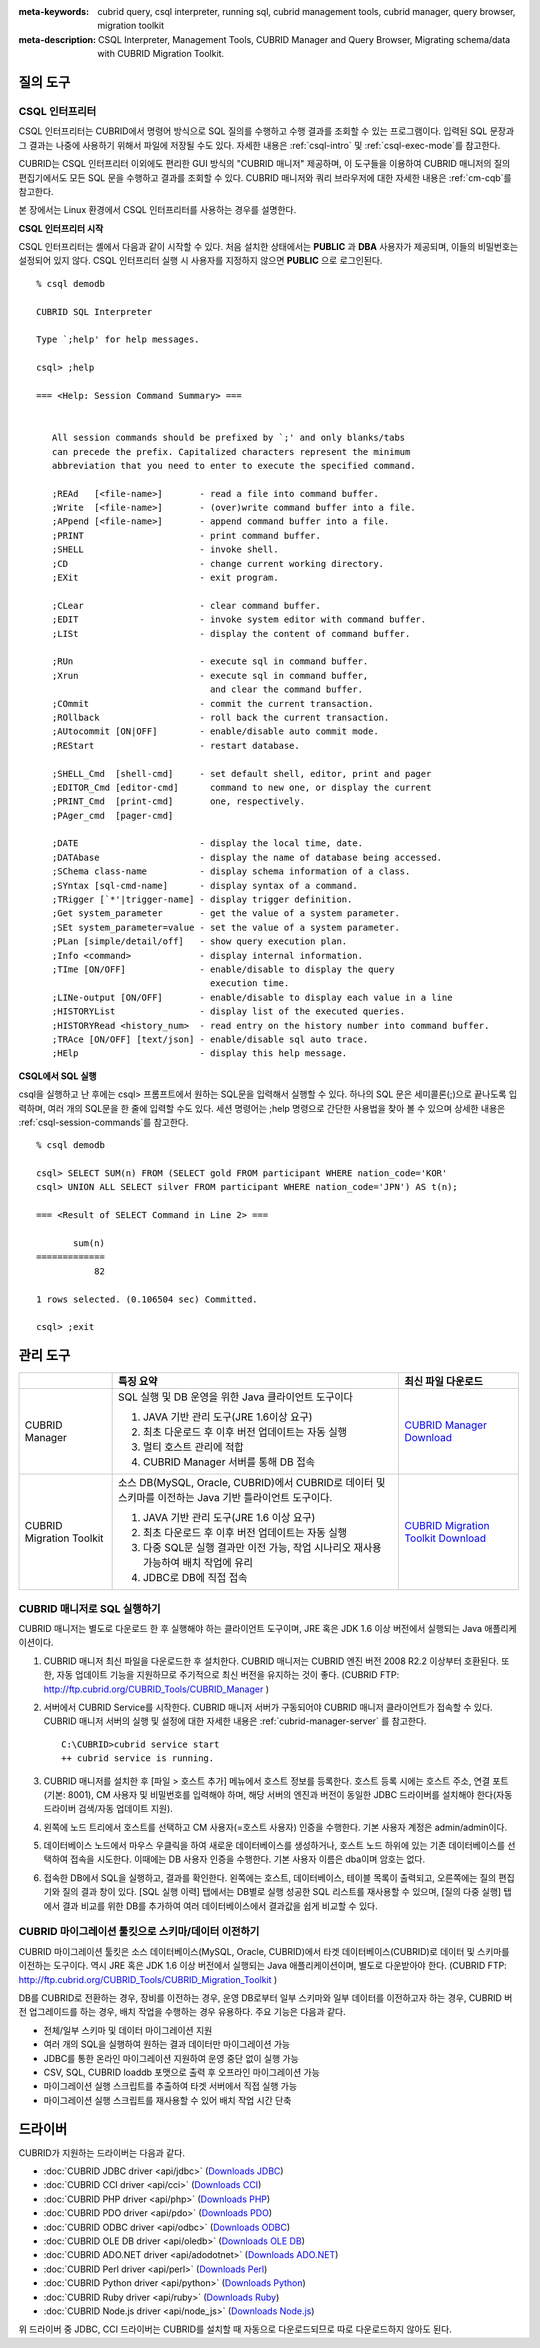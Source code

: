 
:meta-keywords: cubrid query, csql interpreter, running sql, cubrid management tools, cubrid manager, query browser, migration toolkit
:meta-description: CSQL Interpreter, Management Tools, CUBRID Manager and Query Browser, Migrating schema/data with CUBRID Migration Toolkit.

질의 도구
=========

CSQL 인터프리터
---------------

CSQL 인터프리터는 CUBRID에서 명령어 방식으로 SQL 질의를 수행하고 수행 결과를 조회할 수 있는 프로그램이다. 입력된 SQL 문장과 그 결과는 나중에 사용하기 위해서 파일에 저장될 수도 있다. 자세한 내용은 :ref:`csql-intro` 및 :ref:`csql-exec-mode`\ 를 참고한다.

CUBRID는 CSQL 인터프리터 이외에도 편리한 GUI 방식의 "CUBRID 매니저" 제공하며, 이 도구들을 이용하여 CUBRID 매니저의 질의 편집기에서도 모든 SQL 문을 수행하고 결과를 조회할 수 있다. CUBRID 매니저와 쿼리 브라우저에 대한 자세한 내용은 :ref:`cm-cqb`\ 를 참고한다.

본 장에서는 Linux 환경에서 CSQL 인터프리터를 사용하는 경우를 설명한다.

**CSQL 인터프리터 시작**

CSQL 인터프리터는 셸에서 다음과 같이 시작할 수 있다. 처음 설치한 상태에서는 **PUBLIC** 과 **DBA** 사용자가 제공되며, 이들의 비밀번호는 설정되어 있지 않다. CSQL 인터프리터 실행 시 사용자를 지정하지 않으면 **PUBLIC** 으로 로그인된다. ::

    % csql demodb

    CUBRID SQL Interpreter

    Type `;help' for help messages.

    csql> ;help

    === <Help: Session Command Summary> ===


       All session commands should be prefixed by `;' and only blanks/tabs
       can precede the prefix. Capitalized characters represent the minimum
       abbreviation that you need to enter to execute the specified command.

       ;REAd   [<file-name>]       - read a file into command buffer.
       ;Write  [<file-name>]       - (over)write command buffer into a file.
       ;APpend [<file-name>]       - append command buffer into a file.
       ;PRINT                      - print command buffer.
       ;SHELL                      - invoke shell.
       ;CD                         - change current working directory.
       ;EXit                       - exit program.

       ;CLear                      - clear command buffer.
       ;EDIT                       - invoke system editor with command buffer.
       ;LISt                       - display the content of command buffer.

       ;RUn                        - execute sql in command buffer.
       ;Xrun                       - execute sql in command buffer,
                                     and clear the command buffer.
       ;COmmit                     - commit the current transaction.
       ;ROllback                   - roll back the current transaction.
       ;AUtocommit [ON|OFF]        - enable/disable auto commit mode.
       ;REStart                    - restart database.

       ;SHELL_Cmd  [shell-cmd]     - set default shell, editor, print and pager
       ;EDITOR_Cmd [editor-cmd]      command to new one, or display the current
       ;PRINT_Cmd  [print-cmd]       one, respectively.
       ;PAger_cmd  [pager-cmd]

       ;DATE                       - display the local time, date.
       ;DATAbase                   - display the name of database being accessed.
       ;SChema class-name          - display schema information of a class.
       ;SYntax [sql-cmd-name]      - display syntax of a command.
       ;TRigger [`*'|trigger-name] - display trigger definition.
       ;Get system_parameter       - get the value of a system parameter.
       ;SEt system_parameter=value - set the value of a system parameter.
       ;PLan [simple/detail/off]   - show query execution plan.
       ;Info <command>             - display internal information.
       ;TIme [ON/OFF]              - enable/disable to display the query
                                     execution time.
       ;LINe-output [ON/OFF]       - enable/disable to display each value in a line
       ;HISTORYList                - display list of the executed queries.
       ;HISTORYRead <history_num>  - read entry on the history number into command buffer.
       ;TRAce [ON/OFF] [text/json] - enable/disable sql auto trace.
       ;HElp                       - display this help message.

**CSQL에서 SQL 실행**

csql을 실행하고 난 후에는 csql> 프롬프트에서 원하는 SQL문을 입력해서 실행할 수 있다. 하나의 SQL 문은 세미콜론(;)으로 끝나도록 입력하며, 여러 개의 SQL문을 한 줄에 입력할 수도 있다. 세션 명령어는 ;help 명령으로 간단한 사용법을 찾아 볼 수 있으며 상세한 내용은 :ref:`csql-session-commands`\ 를 참고한다. ::

    % csql demodb
    
    csql> SELECT SUM(n) FROM (SELECT gold FROM participant WHERE nation_code='KOR'
    csql> UNION ALL SELECT silver FROM participant WHERE nation_code='JPN') AS t(n);

    === <Result of SELECT Command in Line 2> ===

           sum(n)
    =============
               82

    1 rows selected. (0.106504 sec) Committed.

    csql> ;exit

.. _cm-cqb:

관리 도구
=========

+--------------------------+-----------------------------------------------------------------------------+-----------------------------------------------------------------+
|                          | 특징 요약                                                                   | 최신 파일 다운로드                                              |
+==========================+=============================================================================+=================================================================+
| CUBRID Manager           | SQL 실행 및 DB 운영을 위한 Java 클라이언트 도구이다                         | `CUBRID Manager Download                                        |
|                          |                                                                             | <http://ftp.cubrid.org/CUBRID_Tools/CUBRID_Manager>`_           |
|                          | 1) JAVA 기반 관리 도구(JRE 1.6이상 요구)                                    |                                                                 |
|                          |                                                                             |                                                                 |
|                          | 2) 최초 다운로드 후 이후 버전 업데이트는 자동 실행                          |                                                                 |
|                          |                                                                             |                                                                 |
|                          | 3) 멀티 호스트 관리에 적합                                                  |                                                                 |
|                          |                                                                             |                                                                 |
|                          | 4) CUBRID Manager 서버를 통해 DB 접속                                       |                                                                 |
+--------------------------+-----------------------------------------------------------------------------+-----------------------------------------------------------------+
| CUBRID Migration Toolkit | 소스 DB(MySQL, Oracle, CUBRID)에서 CUBRID로 데이터 및 스키마를 이전하는     | `CUBRID Migration Toolkit Download                              |
|                          | Java 기반 틀라이언트 도구이다.                                              | <http://ftp.cubrid.org/CUBRID_Tools/CUBRID_Migration_Toolkit>`_ |
|                          |                                                                             |                                                                 |
|                          | 1) JAVA 기반 관리 도구(JRE 1.6 이상 요구)                                   |                                                                 |
|                          |                                                                             |                                                                 |
|                          | 2) 최초 다운로드 후 이후 버전 업데이트는 자동 실행                          |                                                                 |
|                          |                                                                             |                                                                 |
|                          | 3) 다중 SQL문 실행 결과만 이전 가능,                                        |                                                                 |
|                          |    작업 시나리오 재사용 가능하여 배치 작업에 유리                           |                                                                 |
|                          |                                                                             |                                                                 |
|                          | 4) JDBC로 DB에 직접 접속                                                    |                                                                 |
+--------------------------+-----------------------------------------------------------------------------+-----------------------------------------------------------------+

.. +--------------------------+-----------------------------------------------------------------------------+-----------------------------------------------------------------+---------------------------------------------------------------------+
.. |                          | Summary of features                                                         | Downloads of the recent files                                   | Links to the latest documents                                       |
.. +==========================+=============================================================================+=================================================================+=====================================================================+
.. | CUBRID Manager           | Java client tool for SQL execution & DB operation.                          | `CUBRID Manager Download                                        | `CUBRID Manager Documents                                           |
.. |                          |                                                                             | <http://ftp.cubrid.org/CUBRID_Tools/CUBRID_Manager>`_           | <http://www.cubrid.org/wiki_tools/entry/cubrid-manager>`_           |
.. |                          | 1) Java-based management tool (JRE 1.6 or higher required)                  |                                                                 |                                                                     |
.. |                          |                                                                             |                                                                 |                                                                     |
.. |                          | 2) Auto upgrade after the initial download                                  |                                                                 |                                                                     |
.. |                          |                                                                             |                                                                 |                                                                     |
.. |                          | 3) Useful to manage multiple hosts                                          |                                                                 |                                                                     |
.. |                          |                                                                             |                                                                 |                                                                     |
.. |                          | 4) DB access via CUBRID Manager server                                      |                                                                 |                                                                     |
.. +--------------------------+-----------------------------------------------------------------------------+-----------------------------------------------------------------+---------------------------------------------------------------------+
.. | CUBRID Migration Toolkit | Java-based client tool to migrate schema and data from source DB            | `CUBRID Migration Toolkit Download                              | `CUBRID Migration Toolkit Documents                                 |
.. |                          | (MySQL, Oracle, CUBRID) to CUBRID.                                          | <http://ftp.cubrid.org/CUBRID_Tools/CUBRID_Migration_Toolkit>`_ | <http://www.cubrid.org/wiki_tools/entry/cubrid-migration-toolkit>`_ |
.. |                          |                                                                             |                                                                 |                                                                     |
.. |                          | 1) Java-based management tool (JRE 1.6 or higher required)                  |                                                                 |                                                                     |
.. |                          |                                                                             |                                                                 |                                                                     |
.. |                          | 2) Auto upgrade after the initial download                                  |                                                                 |                                                                     |
.. |                          |                                                                             |                                                                 |                                                                     |
.. |                          | 3) Available migration only for multiple queries results,                   |                                                                 |                                                                     |
.. |                          |    the reuse of migration scenario; good to batch job                       |                                                                 |                                                                     |
.. |                          |                                                                             |                                                                 |                                                                     |
.. |                          | 4) Direct DB access with JDBC                                               |                                                                 |                                                                     |
.. +--------------------------+-----------------------------------------------------------------------------+-----------------------------------------------------------------+---------------------------------------------------------------------+


CUBRID 매니저로 SQL 실행하기
----------------------------

CUBRID 매니저는 별도로 다운로드 한 후 실행해야 하는 클라이언트 도구이며, JRE 혹은 JDK 1.6 이상 버전에서 실행되는 Java 애플리케이션이다.

#.  CUBRID 매니저 최신 파일을 다운로드한 후 설치한다. CUBRID 매니저는 CUBRID 엔진 버전 2008 R2.2 이상부터 호환된다. 또한, 자동 업데이트 기능을 지원하므로 주기적으로 최신 버전을 유지하는 것이 좋다. 
    (CUBRID FTP: http://ftp.cubrid.org/CUBRID_Tools/CUBRID_Manager )

#.  서버에서 CUBRID Service를 시작한다. CUBRID 매니저 서버가 구동되어야 CUBRID 매니저 클라이언트가 접속할 수 있다. CUBRID 매니저 서버의 실행 및 설정에 대한 자세한 내용은 :ref:`cubrid-manager-server` 를 참고한다.

    ::

        C:\CUBRID>cubrid service start
        ++ cubrid service is running.
    
#.  CUBRID 매니저를 설치한 후 [파일 > 호스트 추가] 메뉴에서 호스트 정보를 등록한다. 호스트 등록 시에는 호스트 주소, 연결 포트(기본: 8001), CM 사용자 및 비밀번호를 입력해야 하며, 해당 서버의 엔진과 버전이 동일한 JDBC 드라이버를 설치해야 한다(자동 드라이버 검색/자동 업데이트 지원).

#.  왼쪽에 노드 트리에서 호스트를 선택하고 CM 사용자(=호스트 사용자) 인증을 수행한다. 기본 사용자 계정은 admin/admin이다.

#.  데이터베이스 노드에서 마우스 우클릭을 하여 새로운 데이터베이스를 생성하거나, 호스트 노드 하위에 있는 기존 데이터베이스를 선택하여 접속을 시도한다. 이때에는 DB 사용자 인증을 수행한다. 기본 사용자 이름은 dba이며 암호는 없다.
    
#.  접속한 DB에서 SQL을 실행하고, 결과를 확인한다. 왼쪽에는 호스트, 데이터베이스, 테이블 목록이 출력되고, 오른쪽에는 질의 편집기와 질의 결과 창이 있다. [SQL 실행 이력] 탭에서는 DB별로 실행 성공한 SQL 리스트를 재사용할 수 있으며, [질의 다중 실행] 탭에서 결과 비교를 위한 DB를 추가하여 여러 데이터베이스에서 결과값을 쉽게 비교할 수 있다.

    .. image:: /images/gs_manager_sql.png

.. 보다 자세한 정보는 http://www.cubrid.org/wiki_tools/entry/cubrid-manager-manual_kr 를 참고한다.

CUBRID 마이그레이션 툴킷으로 스키마/데이터 이전하기
---------------------------------------------------

CUBRID 마이그레이션 툴킷은 소스 데이터베이스(MySQL, Oracle, CUBRID)에서 타겟 데이터베이스(CUBRID)로 데이터 및 스키마를 이전하는 도구이다. 역시 JRE 혹은 JDK 1.6 이상 버전에서 실행되는 Java 애플리케이션이며, 별도로 다운받아야 한다. 
(CUBRID FTP: http://ftp.cubrid.org/CUBRID_Tools/CUBRID_Migration_Toolkit )

DB를 CUBRID로 전환하는 경우, 장비를 이전하는 경우, 운영 DB로부터 일부 스키마와 일부 데이터를 이전하고자 하는 경우, CUBRID 버전 업그레이드를 하는 경우, 배치 작업을 수행하는 경우 유용하다. 주요 기능은 다음과 같다.

*   전체/일부 스키마 및 데이터 마이그레이션 지원
    
*   여러 개의 SQL을 실행하여 원하는 결과 데이터만 마이그레이션 가능
    
*   JDBC를 통한 온라인 마이그레이션 지원하여 운영 중단 없이 실행 가능
    
*   CSV, SQL, CUBRID loaddb 포맷으로 출력 후 오프라인 마이그레이션 가능
    
*   마이그레이션 실행 스크립트를 추출하여 타겟 서버에서 직접 실행 가능
    
*   마이그레이션 실행 스크립트를 재사용할 수 있어 배치 작업 시간 단축

.. image:: /images/gs_manager_migration.png

.. FIXME: 보다 자세한 정보는 http://www.cubrid.org/wiki_tools/entry/cubrid-migration-toolkit-manual 을 참고한다.

드라이버
========

CUBRID가 지원하는 드라이버는 다음과 같다.

*   :doc:`CUBRID JDBC driver <api/jdbc>` (`Downloads JDBC <http://ftp.cubrid.org/CUBRID_Drivers/JDBC_Driver/>`_)

*   :doc:`CUBRID CCI driver <api/cci>` (`Downloads CCI <http://ftp.cubrid.org/CUBRID_Drivers/CCI_Driver/>`_)

*   :doc:`CUBRID PHP driver <api/php>` (`Downloads PHP <http://ftp.cubrid.org/CUBRID_Drivers/PHP_Driver/>`_)

*   :doc:`CUBRID PDO driver <api/pdo>` (`Downloads PDO <http://ftp.cubrid.org/CUBRID_Drivers/PHP_Driver/PDO/>`_)

*   :doc:`CUBRID ODBC driver <api/odbc>` (`Downloads ODBC <http://ftp.cubrid.org/CUBRID_Drivers/ODBC_Driver/>`_)

*   :doc:`CUBRID OLE DB driver <api/oledb>` (`Downloads OLE DB <http://ftp.cubrid.org/CUBRID_Drivers/OLEDB_Driver/>`_)

*   :doc:`CUBRID ADO.NET driver <api/adodotnet>` (`Downloads ADO.NET <http://ftp.cubrid.org/CUBRID_Drivers/ADO.NET_Driver/>`_)

*   :doc:`CUBRID Perl driver <api/perl>` (`Downloads Perl <http://ftp.cubrid.org/CUBRID_Drivers/Perl_Driver/>`_)

*   :doc:`CUBRID Python driver <api/python>` (`Downloads Python <http://ftp.cubrid.org/CUBRID_Drivers/Python_Driver/>`_)

*   :doc:`CUBRID Ruby driver <api/ruby>` (`Downloads Ruby <http://ftp.cubrid.org/CUBRID_Drivers/Ruby_Driver/>`_)

*   :doc:`CUBRID Node.js driver <api/node_js>` (`Downloads Node.js <http://www.cubrid.org/downloads/linux/64-bit/drivers/node-js>`_)

위 드라이버 중 JDBC, CCI 드라이버는 CUBRID를 설치할 때 자동으로 다운로드되므로 따로 다운로드하지 않아도 된다.
